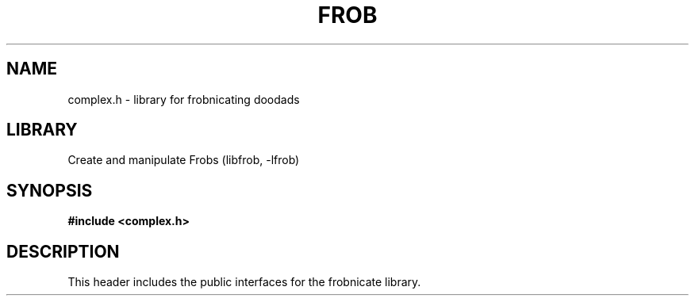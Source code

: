 .TH "FROB" "3"
.SH NAME
complex.h \- library for frobnicating doodads
.SH LIBRARY
Create and manipulate Frobs (libfrob, -lfrob)
.SH SYNOPSIS
.nf
.B #include <complex.h>
.fi
.SH DESCRIPTION
This header includes the public interfaces for the frobnicate library.